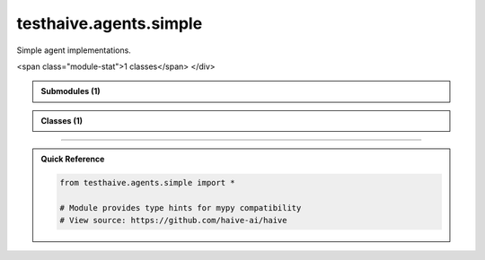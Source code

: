 testhaive.agents.simple
=======================

.. py:module:: testhaive.agents.simple

Simple agent implementations.


.. autolink-examples:: testhaive.agents.simple
   :collapse:


.. raw:: html
   
   <div class="autoapi-module-summary">
<span class="module-stat">1 classes</span>   </div>

.. autoapi-nested-parse::

   Simple agent implementations.


   .. autolink-examples:: testhaive.agents.simple
      :collapse:



.. admonition:: Submodules (1)
   :class: note

   .. toctree::
      :maxdepth: 1
      :titlesonly:

      /autoapi/testhaive/agents/simple/agent/index

      
            
            

.. admonition:: Classes (1)
   :class: note

   .. autoapisummary::

      testhaive.agents.simple.SimpleAgent

            
            

.. dropdown:: :octicon:`book` Complete API Documentation
   :open:
   :class-title: sd-font-weight-bold sd-text-info
   :class-container: sd-border-info

   .. grid:: 1 2 2 3
      :gutter: 2

      .. grid-item-card:: 
         :class-card: sd-border-0 sd-shadow-sm
         :class-title: sd-text-center sd-font-weight-bold

.. py:class:: SimpleAgent(/, **data: Any)

            Bases: :py:obj:`pydantic.BaseModel`


            Simple agent implementation.

            This agent provides basic functionality for testing documentation structure.
            It mimics the patterns used in haive.agents.simple.SimpleAgent.

            :param name: Agent identifier
            :param config: Agent configuration
            :param state: Current agent state

            .. rubric:: Examples

            Basic usage::

                from testhaive.core.engine.config import TestLLMConfig

                config = TestLLMConfig(name="test", model="gpt-4")
                agent_config = SimpleAgentConfig(name="simple", engine=config)
                agent = SimpleAgent(name="my_agent", config=agent_config)

            With custom configuration::

                config = TestLLMConfig(
                    name="advanced",
                    model="gpt-4",
                    temperature=0.3,
                    tools=["calculator"]
                )
                agent_config = SimpleAgentConfig(
                    name="advanced_agent",
                    engine=config,
                    max_iterations=10,
                    verbose=True
                )
                agent = SimpleAgent(name="advanced", config=agent_config)

            Create a new model by parsing and validating input data from keyword arguments.

            Raises [`ValidationError`][pydantic_core.ValidationError] if the input data cannot be
            validated to form a valid model.

            `self` is explicitly positional-only to allow `self` as a field name.


            .. autolink-examples:: __init__
               :collapse:


            .. autolink-examples:: SimpleAgent
               :collapse:

            .. py:method:: get_stats() -> Dict[str, Any]

               Get agent execution statistics.

               :returns: Dictionary with execution stats


               .. autolink-examples:: get_stats
                  :collapse:


            .. py:method:: reset() -> None

               Reset agent state.


               .. autolink-examples:: reset
                  :collapse:


            .. py:method:: run(input_text: str) -> str

               Execute the agent with input text.

               :param input_text: Input text to process

               :returns: Processed output text


               .. autolink-examples:: run
                  :collapse:


            .. py:attribute:: _execution_count
               :type:  int
               :value: None



            .. py:attribute:: config
               :type:  SimpleAgentConfig
               :value: None



            .. py:attribute:: name
               :type:  str
               :value: None



            .. py:attribute:: state
               :type:  Optional[testhaive.core.schema.base.BaseSchema]
               :value: None






----

.. admonition:: Quick Reference
   :class: tip

   .. code-block:: python

      from testhaive.agents.simple import *

      # Module provides type hints for mypy compatibility
      # View source: https://github.com/haive-ai/haive

